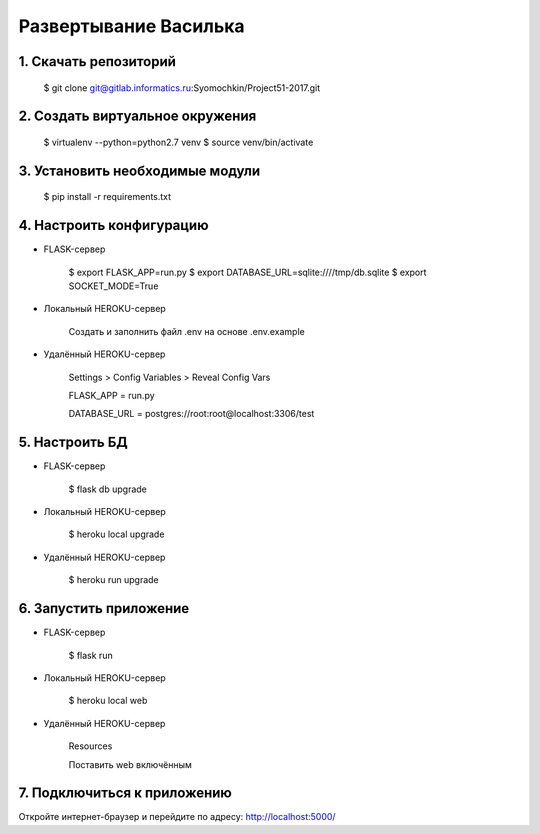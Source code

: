 ﻿Развертывание Василька
=================
1. Скачать репозиторий
----------------------

    $ git clone git@gitlab.informatics.ru:Syomochkin/Project51-2017.git

2. Создать виртуальное окружения
--------------------------------

    $ virtualenv --python=python2.7 venv
    $ source venv/bin/activate

3. Установить необходимые модули
--------------------------------

    $ pip install -r requirements.txt

4. Настроить конфигурацию
-------------------------

- FLASK-сервер

    $ export FLASK_APP=run.py
    $ export DATABASE_URL=sqlite:////tmp/db.sqlite
    $ export SOCKET_MODE=True

- Локальный HEROKU-сервер

    Создать и заполнить файл .env на основе .env.example

- Удалённый HEROKU-сервер

    Settings > Config Variables > Reveal Config Vars

    FLASK_APP = run.py

    DATABASE_URL = postgres://root:root@localhost:3306/test


5. Настроить БД
---------------

- FLASK-сервер

    $ flask db upgrade

- Локальный HEROKU-сервер

    $ heroku local upgrade

- Удалённый HEROKU-сервер

    $ heroku run upgrade

6. Запустить приложение
-----------------------

- FLASK-сервер

    $ flask run

- Локальный HEROKU-сервер

    $ heroku local web

- Удалённый HEROKU-сервер

    Resources

    Поставить web включённым 

7. Подключиться к приложению
----------------------------

Откройте интернет-браузер и перейдите по адресу: http://localhost:5000/